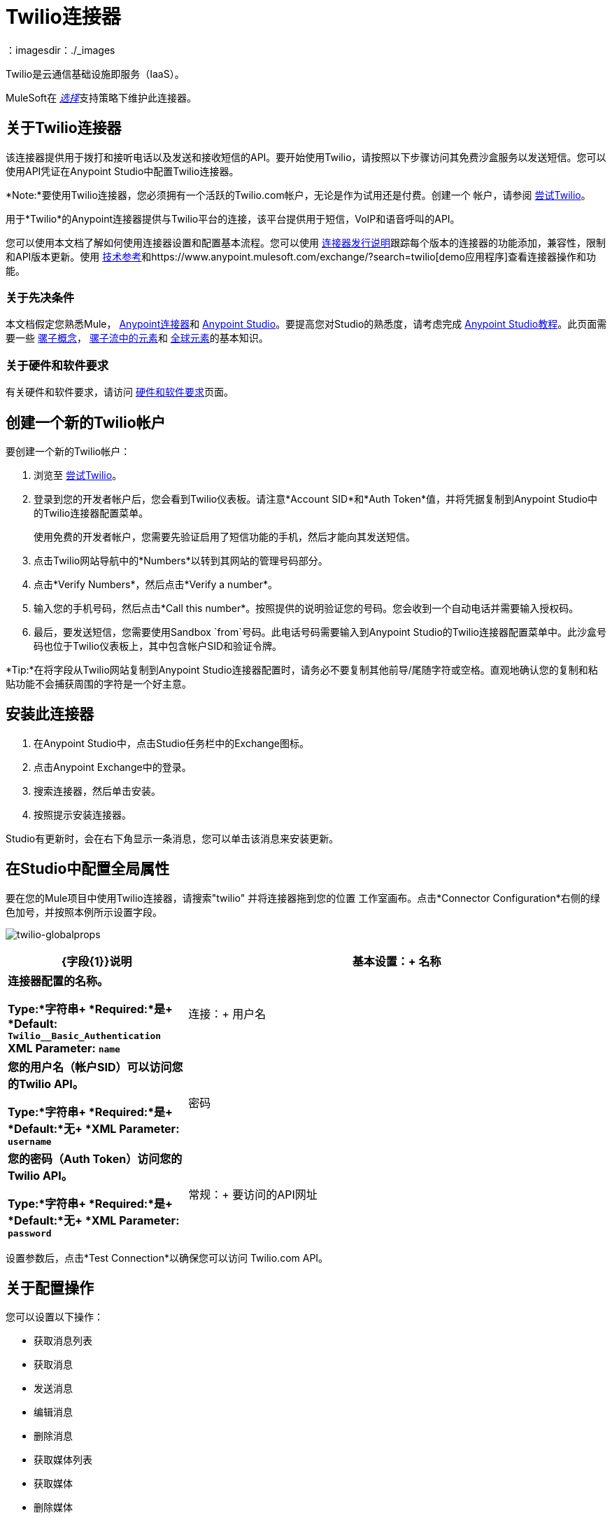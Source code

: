 =  Twilio连接器
:keywords: user guide, twilio, connector
：imagesdir：./_images

Twilio是云通信基础设施即服务（IaaS）。

MuleSoft在 link:/mule-user-guide/v/3.8/anypoint-connectors#connector-support-categories[_选择_]支持策略下维护此连接器。

== 关于Twilio连接器

该连接器提供用于拨打和接听电话以及发送和接收短信的API。要开始使用Twilio，请按照以下步骤访问其免费沙盒服务以发送短信。您可以使用API​​凭证在Anypoint Studio中配置Twilio连接器。

*Note:*要使用Twilio连接器，您必须拥有一个活跃的Twilio.com帐户，无论是作为试用还是付费。创建一个
帐户，请参阅 link:https://www.twilio.com/try-twilio[尝试Twilio]。

用于*Twilio*的Anypoint连接器提供与Twilio平台的连接，该平台提供用于短信，VoIP和语音呼叫的API。

您可以使用本文档了解如何使用连接器设置和配置基本流程。您可以使用 link:/release-notes/twilio-connector-release-notes[连接器发行说明]跟踪每个版本的连接器的功能添加，兼容性，限制和API版本更新。使用 http://mulesoft.github.io/mule-twilio-connector/[技术参考]和https://www.anypoint.mulesoft.com/exchange/?search=twilio[demo应用程序]查看连接器操作和功能。

=== 关于先决条件

本文档假定您熟悉Mule，
link:/mule-user-guide/v/3.8/anypoint-connectors[Anypoint连接器]和
link:/anypoint-studio/v/6[Anypoint Studio]。要提高您对Studio的熟悉度，请考虑完成 link:/anypoint-studio/v/6/basic-studio-tutorial[Anypoint Studio教程]。此页面需要一些 link:/mule-user-guide/v/3.8/mule-concepts[骡子概念]， link:/mule-user-guide/v/3.8/elements-in-a-mule-flow[骡子流中的元素]和 link:/mule-user-guide/v/3.8/global-elements[全球元素]的基本知识。

=== 关于硬件和软件要求

有关硬件和软件要求，请访问 link:/mule-user-guide/v/3.8/hardware-and-software-requirements[硬件和软件要求]页面。

== 创建一个新的Twilio帐户

要创建一个新的Twilio帐户：

. 浏览至 link:https://www.twilio.com/try-twilio[尝试Twilio]。
. 登录到您的开发者帐户后，您会看到Twilio仪表板。请注意*Account SID*和*Auth Token*值，并将凭据复制到Anypoint Studio中的Twilio连接器配置菜单。
+
使用免费的开发者帐户，您需要先验证启用了短信功能的手机，然后才能向其发送短信。
+
. 点击Twilio网站导航中的*Numbers*以转到其网站的管理号码部分。
. 点击*Verify Numbers*，然后点击*Verify a number*。
. 输入您的手机号码，然后点击*Call this number*。按照提供的说明验证您的号码。您会收到一个自动电话并需要输入授权码。
. 最后，要发送短信，您需要使用Sandbox `from`号码。此电话号码需要输入到Anypoint Studio的Twilio连接器配置菜单中。此沙盒号码也位于Twilio仪表板上，其中包含帐户SID和验证令牌。

*Tip:*在将字段从Twilio网站复制到Anypoint Studio连接器配置时，请务必不要复制其他前导/尾随字符或空格。直观地确认您的复制和粘贴功能不会捕获周围的字符是一个好主意。

== 安装此连接器

. 在Anypoint Studio中，点击Studio任务栏中的Exchange图标。
. 点击Anypoint Exchange中的登录。
. 搜索连接器，然后单击安装。
. 按照提示安装连接器。

Studio有更新时，会在右下角显示一条消息，您可以单击该消息来安装更新。

== 在Studio中配置全局属性

要在您的Mule项目中使用Twilio连接器，请搜索"twilio"
并将连接器拖到您的位置
工作室画布。点击*Connector Configuration*右侧的绿色加号，并按照本例所示设置字段。

image:twilio-globalprops.png[twilio-globalprops]

[%header,cols="30s,70a"]
|===
| {字段{1}}说明
|基本设置：+
名称 |连接器配置的名称。

*Type:*字符串+
*Required:*是+
*Default:* `Twilio__Basic_Authentication` +
*XML Parameter:* `name`
|连接：+
用户名 |您的用户名（帐户SID）可以访问您的Twilio API。

*Type:*字符串+
*Required:*是+
*Default:*无+
*XML Parameter:* `username`
|密码 |您的密码（Auth Token）访问您的Twilio API。

*Type:*字符串+
*Required:*是+
*Default:*无+
*XML Parameter:* `password`
|常规：+
要访问的API网址 | Twilio API。

*Type:*字符串+
*Required:*是+
*Default:* `+https://api.twilio.com/2010-04-01+` +
*XML Parameter:* `apiUrl`
|===

设置参数后，点击*Test Connection*以确保您可以访问
Twilio.com API。


== 关于配置操作

您可以设置以下操作：

* 获取消息列表
* 获取消息
* 发送消息
* 编辑消息
* 删除消息
* 获取媒体列表
* 获取媒体
* 删除媒体

这些字段可以伴随操作：

[%header,cols="30s,70a"]
|===
| {字段{1}}说明
|帐户Sid  |输入帐户SID以连接到Twilio。发送此消息的帐户的唯一ID。
|创建日期 |创建资源时。
| Media Sid  |媒体的唯一ID。
|消息Sid  |消息的唯一ID。此ID是在您发送消息后生成的。
|发送日期 |从Twilio发送消息的日期。在 link:https://tools.ietf.org/html/rfc2822[RFC 2822格式]中。
|从 |发起消息的电话号码或发件人ID。该号码或ID位于 link:https://en.wikipedia.org/wiki/E.164[E.164格式]。
|至 |收到讯息的电话号码。该号码位于 link:https://en.wikipedia.org/wiki/E.164[E.164格式]。
您希望查看的内容|实体参考 | MEL表达式，例如有效内容。
|===


=== 关于连接器的名称空间和架构

在Studio中设计应用程序时，将连接器从选用板拖动到Anypoint Studio画布上的操作会自动使用连接器*namespace*和*schema location*填充XML代码。

*  *Namespace:* `http://www.mulesoft.org/schema/mule/twilio`
*  *Schema Location:* `http://www.mulesoft.org/schema/mule/connector/current/mule-twilio.xsd`

[TIP]
如果您是在Studio的XML编辑器或其他文本编辑器中手动编码Mule应用程序，请在`<mule>`标记内*Configuration XML*的标题中定义名称空间和模式位置。

[source, xml,linenums]
----
<mule xmlns="http://www.mulesoft.org/schema/mule/core"
      xmlns:xsi="http://www.w3.org/2001/XMLSchema-instance"
      xmlns:twilio="http://www.mulesoft.org/schema/mule/twilio"
      xsi:schemaLocation="
               http://www.mulesoft.org/schema/mule/core
               http://www.mulesoft.org/schema/mule/core/current/mule.xsd
               http://www.mulesoft.org/schema/mule/twilio
               http://www.mulesoft.org/schema/mule/twilio/current/mule-twilio.xsd">

      <!-- put your global configuration elements and flows here -->

</mule>
----


===  Maven依赖信息

如果Maven支持应用程序，则此XML片段必须包含在您的`pom.xml`文件中。

[source,xml,linenums]
----
<dependency>
  <groupId>org.mule.modules</groupId>
  <artifactId>mule-module-twilio</artifactId>
  <version>2.0.0</version>
</dependency>
----

[TIP]
====
在`<version>`标签内，为最新版本提供所需的版本号，单词`RELEASE`，或者为最新版本提供`SNAPSHOT`。
====


== 配置用例

以下是Twilio连接器的常见用例：

*  <<Send and Redact Message>>
*  http://mulesoft.github.io/mule-twilio-connector/[获取，发送，编辑和删除消息]


[use-case-1]
== 配置发送和编辑消息

在以下示例中，Mule应用程序将消息发送到电话号码，然后对其进行重新编排。

image:twilio-use-case-flow.png[twilio-用例流]

. 创建一个新的Mule应用程序，并将以下属性添加到`mule-app.properties`文件中：
+
[%header,cols="30a,70a"]
|===
|属性 |说明
| `accountSid`  |您的账户SID。
| `authToken`  |您的验证令牌。
| `fromNumber`  |发送短信的电话号码。这是在Twilio实例内配置的。
|===
+
. 添加一个空流并将*HTTP*端点拖到流的入站部分。将其路径设置为`/send/{toNumber}`。
. 在流程中拖动一个*Transform Message*并准备Twilio连接器的输入：
+
[source, txt,linenums]
----
%dw 1.0
%output application/java
---
{
    body: "You are now subscribed!",
    from: "${fromNumber}",
    to: "+" ++ inboundProperties.'http.uri.params'.toNumber
} as :object {
    class : "org.mule.modules.twilio.pojo.sendmessagerequest.MessageInput"
}
----
+
. 在*Transform Message*之后添加*Twilio Connector*并应用以下设置：
** 选择*Send Message*操作。
** 将*Account Sid*设为`${accountSid}`，将*Entity Reference*设为`#[payload]`。
+
. 拖动一个*Variable*组件并配置以下参数：
** 将*Name*设为`messageSid`。
** 将*Value*设为`#[payload.getSid()]`。
+
. 添加另一个*Transform Message*为*Redact Message*操作创建输入：
+
[source, txt,linenums]
----
%dw 1.0
%output application/java
---
{
    body: "",
    from: payload.from,
    to: payload.'to'
} as :object {
    class : "org.mule.modules.twilio.pojo.redactmessagerequest.MessageInput"
}
----
+
. 将*Twilio Connector*拖放到*Transform Message*之后并应用以下设置：
** 选择*Redact Message*操作。
** 将*Account Sid*设为`${accountSid}`。
** 将*Message Sid*设置为`\#[messageSid]`（这是我们上面存储的两个变量的变量）。
** 将*Entity Reference*设为`#[payload]`。
+
. 将一个*Object to JSON*变压器放在流程的末尾。
. 运行该应用程序并将您的浏览器指向*http://localhost:8081/send/{toNumber}*，用有效的手机号码替换`toNumber`。

== 关于连接器性能

要手动定义连接器的连接配置文件，请访问连接器的适用全局元素中的*Pooling Profile*选项卡。
有关池的背景信息，请参阅 link:/mule-user-guide/v/3.8/tuning-performance[调整性能]。

== 关于其他资源

* 访问 link:/release-notes/twilio-connector-release-notes[Twilio连接器发行说明]。
* 访问Twilio的官方 link:https://www.twilio.com/docs/api/rest[REST API参考]。
